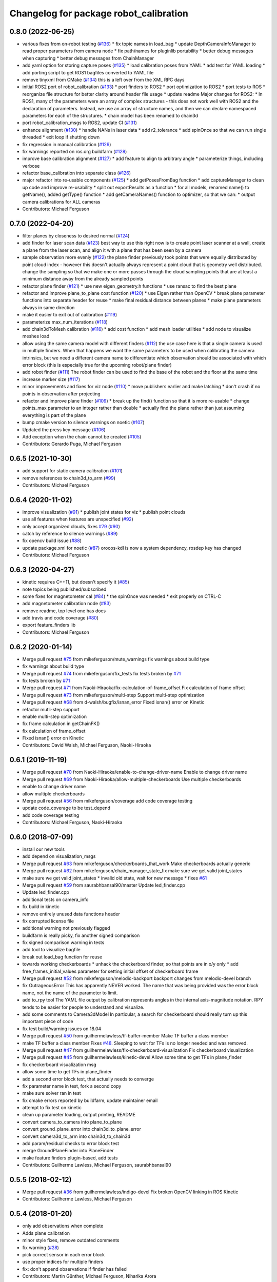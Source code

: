 ^^^^^^^^^^^^^^^^^^^^^^^^^^^^^^^^^^^^^^^
Changelog for package robot_calibration
^^^^^^^^^^^^^^^^^^^^^^^^^^^^^^^^^^^^^^^

0.8.0 (2022-06-25)
------------------
* various fixes from on-robot testing (`#136 <https://github.com/mikeferguson/robot_calibration/issues/136>`_)
  * fix topic names in load_bag
  * update DepthCameraInfoManager to read proper parameters from camera node
  * fix path/names for pluginlib portability
  * better debug messages when capturing
  * better debug messages from ChainManager
* add yaml option for storing capture poses (`#135 <https://github.com/mikeferguson/robot_calibration/issues/135>`_)
  * load calibration poses from YAML
  * add test for YAML loading
  * add porting script to get ROS1 bagfiles converted to YAML file
* remove tinyxml from CMake (`#134 <https://github.com/mikeferguson/robot_calibration/issues/134>`_)
  this is a left over from the XML RPC days
* initial ROS2 port of robot_calibration (`#133 <https://github.com/mikeferguson/robot_calibration/issues/133>`_)
  * port finders to ROS2
  * port optimization to ROS2
  * port tests to ROS
  * reorganize file structure for better clarity around header file usage
  * update readme
  Major changes for ROS2:
  * In ROS1, many of the parameters were an array of complex structures - this does
  not work well with ROS2 and the declaration of parameters. Instead, we use an array
  of structure names, and then we can declare namespaced parameters for each of
  the structures.
  * chain model has been renamed to chain3d
* port robot_calibration_msgs to ROS2, update CI (`#131 <https://github.com/mikeferguson/robot_calibration/issues/131>`_)
* enhance alignment (`#130 <https://github.com/mikeferguson/robot_calibration/issues/130>`_)
  * handle NANs in laser data
  * add r2_tolerance
  * add spinOnce so that we can run single threaded
  * exit loop if shutting down
* fix regression in manual calibration (`#129 <https://github.com/mikeferguson/robot_calibration/issues/129>`_)
* fix warnings reported on ros.org buildfarm (`#128 <https://github.com/mikeferguson/robot_calibration/issues/128>`_)
* improve base calibration alignment (`#127 <https://github.com/mikeferguson/robot_calibration/issues/127>`_)
  * add feature to align to arbitrary angle
  * parameterize things, including verbose
* refactor base_calibration into separate class (`#126 <https://github.com/mikeferguson/robot_calibration/issues/126>`_)
* major refactor into re-usable components (`#125 <https://github.com/mikeferguson/robot_calibration/issues/125>`_)
  * add getPosesFromBag function
  * add captureManager to clean up code and improve re-usability
  * split out exportResults as a function
  * for all models, renamed name() to getName(), added getType() function
  * add getCameraNames() function to optimizer, so that we can:
  * output camera calibrations for ALL cameras
* Contributors: Michael Ferguson

0.7.0 (2022-04-20)
------------------
* filter planes by closeness to desired normal (`#124 <https://github.com/mikeferguson/robot_calibration/issues/124>`_)
* add finder for laser scan data (`#123 <https://github.com/mikeferguson/robot_calibration/issues/123>`_)
  best way to use this right now is to create point laser scanner at a
  wall, create a plane from the laser scan, and align it with a plane
  that has been seen by a camera
* sample observation more evenly (`#122 <https://github.com/mikeferguson/robot_calibration/issues/122>`_)
  the plane finder previously took points that were equally distributed by
  point cloud index - however this doesn't actually always represent a
  point cloud that is geometry well distributed. change the sampling so
  that we make one or more passes through the cloud sampling points that
  are at least a minimum distance away from the already sampled points
* refactor plane finder (`#121 <https://github.com/mikeferguson/robot_calibration/issues/121>`_)
  * use new eigen_geometry.h functions
  * use ransac to find the best plane
* refactor and improve plane_to_plane cost function (`#120 <https://github.com/mikeferguson/robot_calibration/issues/120>`_)
  * use Eigen rather than OpenCV
  * break plane parameter functions into separate header for reuse
  * make final residual distance between planes
  * make plane parameters always in same direction
* make it easier to exit out of calibration (`#119 <https://github.com/mikeferguson/robot_calibration/issues/119>`_)
* parameterize max_num_iterations (`#118 <https://github.com/mikeferguson/robot_calibration/issues/118>`_)
* add chain3dToMesh calibration (`#116 <https://github.com/mikeferguson/robot_calibration/issues/116>`_)
  * add cost function
  * add mesh loader utilities
  * add node to visualize meshes load
* allow using the same camera model with different finders (`#112 <https://github.com/mikeferguson/robot_calibration/issues/112>`_)
  the use case here is that a single camera is used in multiple
  finders. When that happens we want the same parameters to
  be used when calibrating the camera intrinsics, but we
  need a different camera name to differentiate which
  observation should be associated with which error block
  (this is especially true for the upcoming robot/plane
  finder)
* add robot finder (`#111 <https://github.com/mikeferguson/robot_calibration/issues/111>`_)
  The robot finder can be used to find the base of the robot and the floor at the same time
* increase marker size (`#117 <https://github.com/mikeferguson/robot_calibration/issues/117>`_)
* minor improvements and fixes for viz node (`#110 <https://github.com/mikeferguson/robot_calibration/issues/110>`_)
  * move publishers earlier and make latching
  * don't crash if no points in observation after projecting
* refactor and improve plane finder (`#109 <https://github.com/mikeferguson/robot_calibration/issues/109>`_)
  * break up the find() function so that it is more re-usable
  * change points_max parameter to an integer rather than double
  * actually find the plane rather than just assuming everything is part of the plane
* bump cmake version to silence warnings on noetic (`#107 <https://github.com/mikeferguson/robot_calibration/issues/107>`_)
* Updated the press key message (`#106 <https://github.com/mikeferguson/robot_calibration/issues/106>`_)
* Add exception when the chain cannot be created (`#105 <https://github.com/mikeferguson/robot_calibration/issues/105>`_)
* Contributors: Gerardo Puga, Michael Ferguson

0.6.5 (2021-10-30)
------------------
* add support for static camera calibration (`#101 <https://github.com/mikeferguson/robot_calibration/issues/101>`_)
* remove references to chain3d_to_arm (`#99 <https://github.com/mikeferguson/robot_calibration/issues/99>`_)
* Contributors: Michael Ferguson

0.6.4 (2020-11-02)
------------------
* improve visualization (`#91 <https://github.com/mikeferguson/robot_calibration/issues/91>`_)
  * publish joint states for viz
  * publish point clouds
* use all features when features are unspecified (`#92 <https://github.com/mikeferguson/robot_calibration/issues/92>`_)
* only accept organized clouds, fixes `#79 <https://github.com/mikeferguson/robot_calibration/issues/79>`_ (`#90 <https://github.com/mikeferguson/robot_calibration/issues/90>`_)
* catch by reference to silence warnings (`#89 <https://github.com/mikeferguson/robot_calibration/issues/89>`_)
* fix opencv build issue (`#88 <https://github.com/mikeferguson/robot_calibration/issues/88>`_)
* update package.xml for noetic (`#87 <https://github.com/mikeferguson/robot_calibration/issues/87>`_)
  orocos-kdl is now a system dependency,
  rosdep key has changed
* Contributors: Michael Ferguson

0.6.3 (2020-04-27)
------------------
* kinetic requires C++11, but doesn't specify it (`#85 <https://github.com/mikeferguson/robot_calibration/issues/85>`_)
* note topics being published/subscribed
* some fixes for magnetometer cal (`#84 <https://github.com/mikeferguson/robot_calibration/issues/84>`_)
  * the spinOnce was needed
  * exit properly on CTRL-C
* add magnetometer calibration node (`#83 <https://github.com/mikeferguson/robot_calibration/issues/83>`_)
* remove readme, top level one has docs
* add travis and code coverage (`#80 <https://github.com/mikeferguson/robot_calibration/issues/80>`_)
* export feature_finders lib
* Contributors: Michael Ferguson

0.6.2 (2020-01-14)
------------------
* Merge pull request `#75 <https://github.com/mikeferguson/robot_calibration/issues/75>`_ from mikeferguson/mute_warnings
  fix warnings about build type
* fix warnings about build type
* Merge pull request `#74 <https://github.com/mikeferguson/robot_calibration/issues/74>`_ from mikeferguson/fix_tests
  fix tests broken by `#71 <https://github.com/mikeferguson/robot_calibration/issues/71>`_
* fix tests broken by `#71 <https://github.com/mikeferguson/robot_calibration/issues/71>`_
* Merge pull request `#71 <https://github.com/mikeferguson/robot_calibration/issues/71>`_ from Naoki-Hiraoka/fix-calculation-of-frame_offset
  Fix calculation of frame offset
* Merge pull request `#73 <https://github.com/mikeferguson/robot_calibration/issues/73>`_ from mikeferguson/multi-step
  Support multi-step optimization
* Merge pull request `#68 <https://github.com/mikeferguson/robot_calibration/issues/68>`_ from d-walsh/bugfix/isnan_error
  Fixed isnan() error on Kinetic
* refactor mutli-step support
* enable multi-step optimization
* fix frame calculation in getChainFK()
* fix calculation of frame_offset
* Fixed isnan() error on Kinetic
* Contributors: David Walsh, Michael Ferguson, Naoki-Hiraoka

0.6.1 (2019-11-19)
------------------
* Merge pull request `#70 <https://github.com/mikeferguson/robot_calibration/issues/70>`_ from Naoki-Hiraoka/enable-to-change-driver-name
  Enable to change driver name
* Merge pull request `#69 <https://github.com/mikeferguson/robot_calibration/issues/69>`_ from Naoki-Hiraoka/allow-multiple-checkerboards
  Use multiple checkerboards
* enable to change driver name
* allow multiple checkerboards
* Merge pull request `#56 <https://github.com/mikeferguson/robot_calibration/issues/56>`_ from mikeferguson/coverage
  add code coverage testing
* update code_coverage to be test_depend
* add code coverage testing
* Contributors: Michael Ferguson, Naoki-Hiraoka

0.6.0 (2018-07-09)
------------------
* install our new tools
* add depend on visualization_msgs
* Merge pull request `#63 <https://github.com/mikeferguson/robot_calibration/issues/63>`_ from mikeferguson/checkerboards_that_work
  Make checkerboards actually generic
* Merge pull request `#62 <https://github.com/mikeferguson/robot_calibration/issues/62>`_ from mikeferguson/chain_manager_state_fix
  make sure we get valid joint_states
* make sure we get valid joint_states
  * invalid old state, wait for new message
  * fixes `#61 <https://github.com/mikeferguson/robot_calibration/issues/61>`_
* Merge pull request `#59 <https://github.com/mikeferguson/robot_calibration/issues/59>`_ from saurabhbansal90/master
  Update led_finder.cpp
* Update led_finder.cpp
* additional tests on camera_info
* fix build in kinetic
* remove entirely unused data functions header
* fix corrupted license file
* additional warning not previously flagged
* buildfarm is really picky, fix another signed comparison
* fix signed comparison warning in tests
* add tool to visualize bagfile
* break out load_bag function for reuse
* towards working checkerboards
  * unhack the checkerboard finder, so that points are in x/y only
  * add free_frames_initial_values parameter for setting initial
  offset of checkerboard frame
* Merge pull request `#52 <https://github.com/mikeferguson/robot_calibration/issues/52>`_ from mikeferguson/melodic-backport
  backport changes from melodic-devel branch
* fix OutrageousError
  This has apparently NEVER worked. The name that was being
  provided was the error block name, not the name of the
  parameter to limit.
* add to_rpy tool
  The YAML file output by calibration represents angles in
  the internal axis-magnitude notation. RPY tends to be
  easier for people to understand and visualize.
* add some comments to Camera3dModel
  In particular, a search for checkerboard should really turn up this
  important piece of code
* fix test build/warning issues on 18.04
* Merge pull request `#50 <https://github.com/mikeferguson/robot_calibration/issues/50>`_ from guilhermelawless/tf-buffer-member
  Make TF buffer a class member
* make TF buffer a class member
  Fixes `#48 <https://github.com/mikeferguson/robot_calibration/issues/48>`_. Sleeping to wait for TFs is no longer needed and was removed.
* Merge pull request `#47 <https://github.com/mikeferguson/robot_calibration/issues/47>`_ from guilhermelawless/fix-checkerboard-visualization
  Fix checkerboard visualization
* Merge pull request `#45 <https://github.com/mikeferguson/robot_calibration/issues/45>`_ from guilhermelawless/kinetic-devel
  Allow some time to get TFs in plane_finder
* fix checkerboard visualization msg
* allow some time to get TFs in plane_finder
* add a second error block test, that actually needs to converge
* fix parameter name in test, fork a second copy
* make sure solver ran in test
* fix cmake errors reported by buildfarm, update maintainer email
* attempt to fix test on kinetic
* clean up parameter loading, output printing, README
* convert camera_to_camera into plane_to_plane
* convert ground_plane_error into chain3d_to_plane_error
* convert camera3d_to_arm into chain3d_to_chain3d
* add param/residual checks to error block test
* merge GroundPlaneFinder into PlaneFinder
* make feature finders plugin-based, add tests
* Contributors: Guilherme Lawless, Michael Ferguson, saurabhbansal90

0.5.5 (2018-02-12)
------------------
* Merge pull request `#36 <https://github.com/mikeferguson/robot_calibration/issues/36>`_ from guilhermelawless/indigo-devel
  Fix broken OpenCV linking in ROS Kinetic
* Contributors: Guilherme Lawless, Michael Ferguson

0.5.4 (2018-01-20)
------------------
* only add observations when complete
* Adds plane calibration
* minor style fixes, remove outdated comments
* fix warning (`#28 <https://github.com/mikeferguson/robot_calibration/issues/28>`_)
* pick correct sensor in each error block
* use proper indices for multiple finders
* fix: don't append observations if finder has failed
* Contributors: Martin Günther, Michael Ferguson, Niharika Arora

0.5.3 (2016-07-18)
------------------
* add support for multiple finders in a given pose
* add support for ground plane calibration
* add parameter for camera_info_topic in depth camera capture module
* Contributors: Michael Ferguson, Niharika Arora

0.5.2 (2015-07-03)
------------------
* remove dependency on PCL
* cleanup naming of member variables
* fix centroid refinement, fixes `#20 <https://github.com/mikeferguson/robot_calibration/issues/20>`_
* Contributors: Michael Ferguson

0.5.1 (2015-07-01)
------------------
* store calibration output in unique file name
* better memory management in optimizer
* parameterize sensor names in finders
* checkerboard finder working on fetch
* Contributors: Michael Ferguson

0.5.0 (2015-06-23)
------------------
* add new CaptureConfig message for setting up samples
* update optimizer to handle new types of error blocks
* cleanup how we use the depth camera manager
* refactor how feature finders are loaded
* Contributors: Michael Ferguson

0.4.1 (2015-06-17)
------------------
* check distance to expected pose in tracker process()
* Contributors: Michael Ferguson

0.4.0 (2015-06-07)
------------------
* fix for multiple joint_state publishers, roll back async spinner changes
* output tracker status as image
* Contributors: Michael Ferguson

0.3.1 (2015-04-23)
------------------
* start async spinner earlier
* update how we sleep for better data capture
* Contributors: Michael Ferguson

0.3.0 (2015-04-22)
------------------
* process all callbacks in async spinner
* make waitForCloud consistent between feature detectors
* remove all calls to spinOnce in feature detectors, chain management
* exit if not ros::ok(), fixes `#12 <https://github.com/mikeferguson/robot_calibration/issues/12>`_
* do not capture if move failed, fixes `#14 <https://github.com/mikeferguson/robot_calibration/issues/14>`_
* publish point cloud for checkerboard detector
* Contributors: Michael Ferguson

0.2.2 (2015-04-12)
------------------
* add support for velocity scaling factor
* Contributors: Michael Ferguson

0.2.1 (2015-04-05)
------------------
* fix uninitialized variable
* test files should not use .launch extension
* fix error_block_test, closes `#11 <https://github.com/mikeferguson/robot_calibration/issues/11>`_
* fix issue with capture stalling
* Contributors: Michael Ferguson

0.2.0 (2015-03-16)
------------------
* enforce internal consistency between led features
* remove opencv window, add cloud in message option
* update how max error is handled
* extend messages to support multiple sensors
* implement ExtendedCameraInfo
* Contributors: Michael Ferguson

0.1.2 (2015-03-15)
------------------
* fix a number of warning
* enable use of moveit for planning between poses
* handle multiple joint_states publisher
* update checkerboard_finder config
* refactor led finder to use lots of parameters
* Contributors: Michael Ferguson

0.1.1 (2015-03-05)
------------------
* first release
* Contributors: Michael Ferguson
